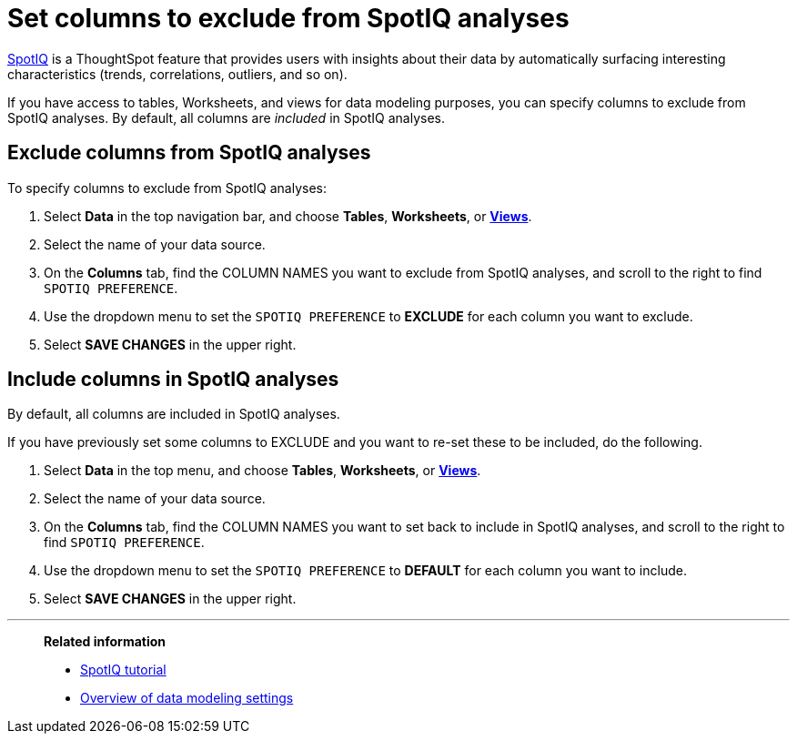 = Set columns to exclude from SpotIQ analyses
:last_updated: tbd
:linkattrs:
:experimental:
:page-layout: default-cloud
:page-aliases: /admin/data-modeling/spotiq-data-model-preferences.adoc
:description: You can specify columns to exclude from SpotIQ analyses.

xref:spotiq.adoc[SpotIQ] is a ThoughtSpot feature  that provides users with insights about their data by automatically surfacing interesting characteristics (trends, correlations, outliers, and so on).

If you have access to tables, Worksheets, and views for data modeling purposes, you can specify columns to exclude from SpotIQ analyses.
By default, all columns are _included_ in SpotIQ analyses.

== Exclude columns from SpotIQ analyses

To specify columns to exclude from SpotIQ analyses:

. Select *Data* in the top navigation bar, and choose *Tables*,  *Worksheets*, or *xref:views.adoc[Views]*.
. Select the name of your data source.
. On the *Columns* tab, find the COLUMN NAMES you want to exclude from SpotIQ analyses, and scroll to the right to find `SPOTIQ PREFERENCE`.
. Use the dropdown menu to set the `SPOTIQ PREFERENCE` to *EXCLUDE* for each column you want to exclude.
. Select *SAVE CHANGES* in the upper right.

== Include columns in SpotIQ analyses

By default, all columns are included in SpotIQ analyses.

If you have previously set some columns to EXCLUDE and you want to re-set these to be included, do the following.

. Select *Data* in the top menu, and choose *Tables*, *Worksheets*, or *xref:views.adoc[Views]*.
. Select the name of your data source.
. On the *Columns* tab, find the COLUMN NAMES you want to set back to include in SpotIQ analyses, and scroll to the right to find `SPOTIQ PREFERENCE`.
. Use the dropdown menu to set the `SPOTIQ PREFERENCE` to *DEFAULT* for each column you want to include.
. Select *SAVE CHANGES* in the upper right.

'''
> **Related information**
>
> * xref:spotiq.adoc[SpotIQ tutorial]
> * xref:data-modeling-settings.adoc[Overview of data modeling settings]
